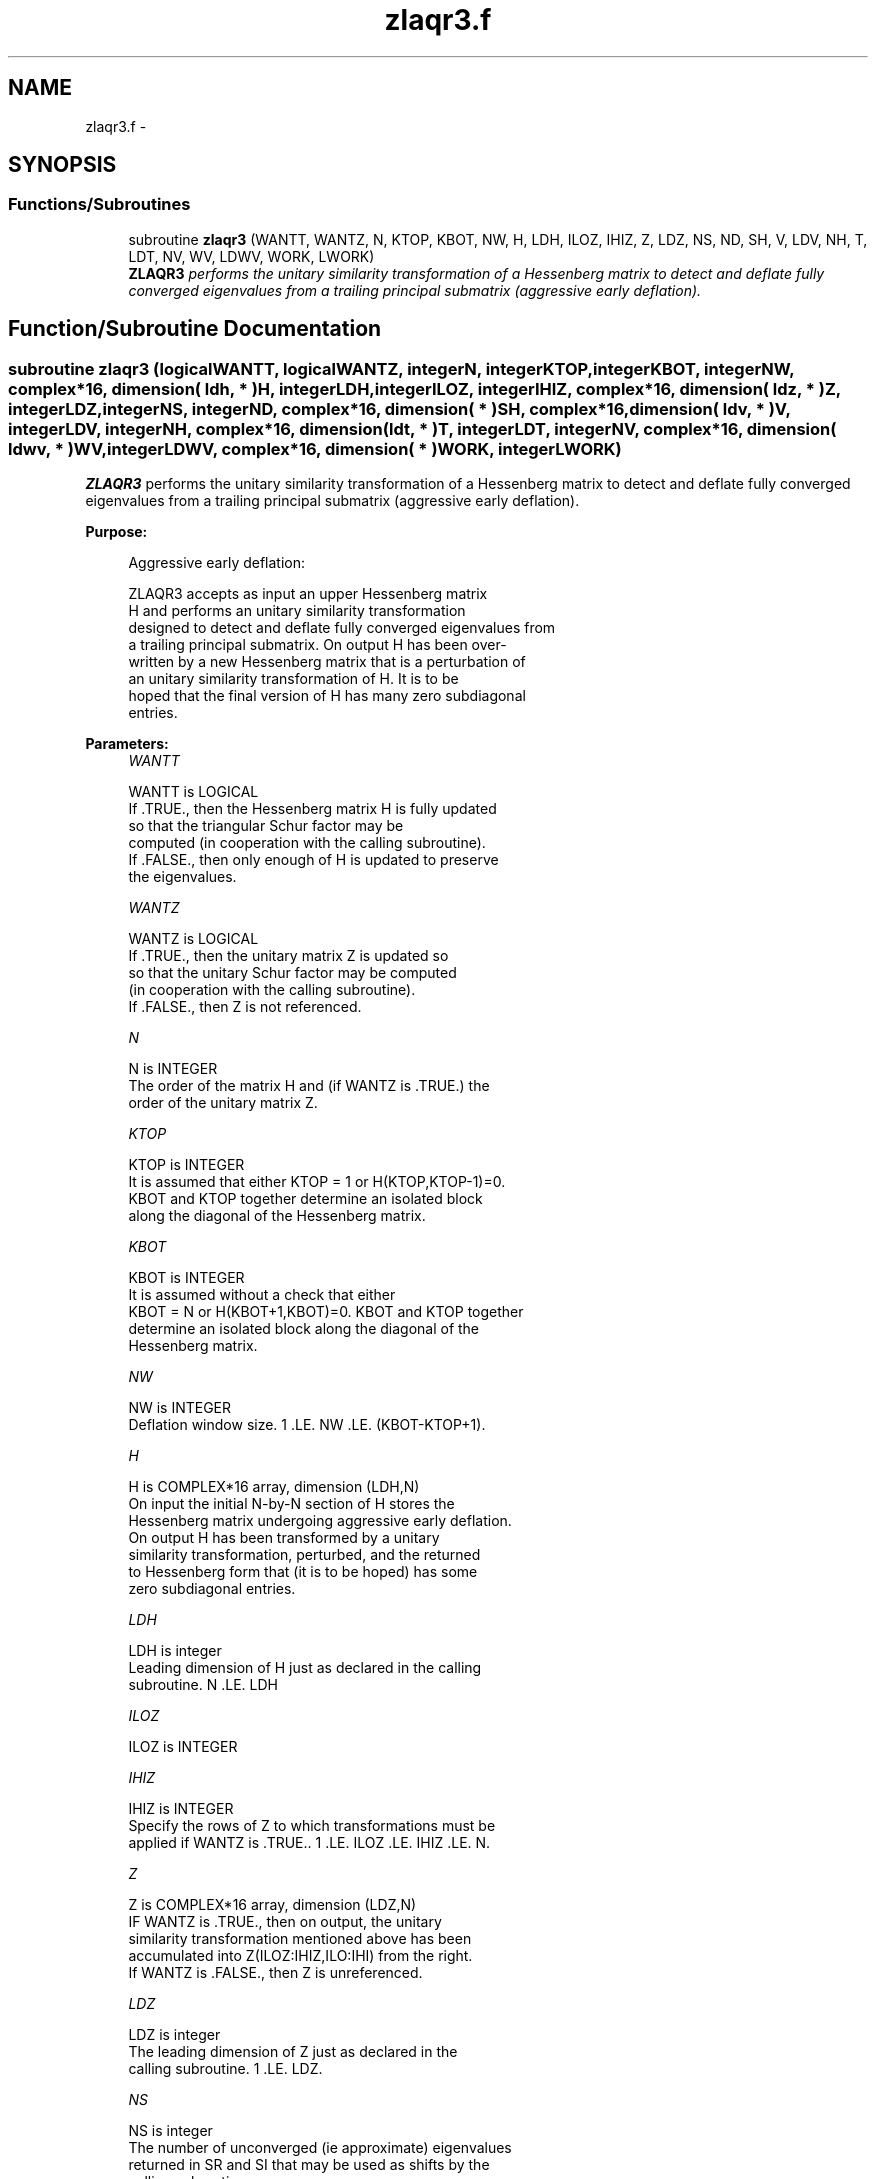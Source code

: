 .TH "zlaqr3.f" 3 "Sat Nov 16 2013" "Version 3.4.2" "LAPACK" \" -*- nroff -*-
.ad l
.nh
.SH NAME
zlaqr3.f \- 
.SH SYNOPSIS
.br
.PP
.SS "Functions/Subroutines"

.in +1c
.ti -1c
.RI "subroutine \fBzlaqr3\fP (WANTT, WANTZ, N, KTOP, KBOT, NW, H, LDH, ILOZ, IHIZ, Z, LDZ, NS, ND, SH, V, LDV, NH, T, LDT, NV, WV, LDWV, WORK, LWORK)"
.br
.RI "\fI\fBZLAQR3\fP performs the unitary similarity transformation of a Hessenberg matrix to detect and deflate fully converged eigenvalues from a trailing principal submatrix (aggressive early deflation)\&. \fP"
.in -1c
.SH "Function/Subroutine Documentation"
.PP 
.SS "subroutine zlaqr3 (logicalWANTT, logicalWANTZ, integerN, integerKTOP, integerKBOT, integerNW, complex*16, dimension( ldh, * )H, integerLDH, integerILOZ, integerIHIZ, complex*16, dimension( ldz, * )Z, integerLDZ, integerNS, integerND, complex*16, dimension( * )SH, complex*16, dimension( ldv, * )V, integerLDV, integerNH, complex*16, dimension( ldt, * )T, integerLDT, integerNV, complex*16, dimension( ldwv, * )WV, integerLDWV, complex*16, dimension( * )WORK, integerLWORK)"

.PP
\fBZLAQR3\fP performs the unitary similarity transformation of a Hessenberg matrix to detect and deflate fully converged eigenvalues from a trailing principal submatrix (aggressive early deflation)\&.  
.PP
\fBPurpose: \fP
.RS 4

.PP
.nf
    Aggressive early deflation:

    ZLAQR3 accepts as input an upper Hessenberg matrix
    H and performs an unitary similarity transformation
    designed to detect and deflate fully converged eigenvalues from
    a trailing principal submatrix.  On output H has been over-
    written by a new Hessenberg matrix that is a perturbation of
    an unitary similarity transformation of H.  It is to be
    hoped that the final version of H has many zero subdiagonal
    entries.
.fi
.PP
 
.RE
.PP
\fBParameters:\fP
.RS 4
\fIWANTT\fP 
.PP
.nf
          WANTT is LOGICAL
          If .TRUE., then the Hessenberg matrix H is fully updated
          so that the triangular Schur factor may be
          computed (in cooperation with the calling subroutine).
          If .FALSE., then only enough of H is updated to preserve
          the eigenvalues.
.fi
.PP
.br
\fIWANTZ\fP 
.PP
.nf
          WANTZ is LOGICAL
          If .TRUE., then the unitary matrix Z is updated so
          so that the unitary Schur factor may be computed
          (in cooperation with the calling subroutine).
          If .FALSE., then Z is not referenced.
.fi
.PP
.br
\fIN\fP 
.PP
.nf
          N is INTEGER
          The order of the matrix H and (if WANTZ is .TRUE.) the
          order of the unitary matrix Z.
.fi
.PP
.br
\fIKTOP\fP 
.PP
.nf
          KTOP is INTEGER
          It is assumed that either KTOP = 1 or H(KTOP,KTOP-1)=0.
          KBOT and KTOP together determine an isolated block
          along the diagonal of the Hessenberg matrix.
.fi
.PP
.br
\fIKBOT\fP 
.PP
.nf
          KBOT is INTEGER
          It is assumed without a check that either
          KBOT = N or H(KBOT+1,KBOT)=0.  KBOT and KTOP together
          determine an isolated block along the diagonal of the
          Hessenberg matrix.
.fi
.PP
.br
\fINW\fP 
.PP
.nf
          NW is INTEGER
          Deflation window size.  1 .LE. NW .LE. (KBOT-KTOP+1).
.fi
.PP
.br
\fIH\fP 
.PP
.nf
          H is COMPLEX*16 array, dimension (LDH,N)
          On input the initial N-by-N section of H stores the
          Hessenberg matrix undergoing aggressive early deflation.
          On output H has been transformed by a unitary
          similarity transformation, perturbed, and the returned
          to Hessenberg form that (it is to be hoped) has some
          zero subdiagonal entries.
.fi
.PP
.br
\fILDH\fP 
.PP
.nf
          LDH is integer
          Leading dimension of H just as declared in the calling
          subroutine.  N .LE. LDH
.fi
.PP
.br
\fIILOZ\fP 
.PP
.nf
          ILOZ is INTEGER
.fi
.PP
.br
\fIIHIZ\fP 
.PP
.nf
          IHIZ is INTEGER
          Specify the rows of Z to which transformations must be
          applied if WANTZ is .TRUE.. 1 .LE. ILOZ .LE. IHIZ .LE. N.
.fi
.PP
.br
\fIZ\fP 
.PP
.nf
          Z is COMPLEX*16 array, dimension (LDZ,N)
          IF WANTZ is .TRUE., then on output, the unitary
          similarity transformation mentioned above has been
          accumulated into Z(ILOZ:IHIZ,ILO:IHI) from the right.
          If WANTZ is .FALSE., then Z is unreferenced.
.fi
.PP
.br
\fILDZ\fP 
.PP
.nf
          LDZ is integer
          The leading dimension of Z just as declared in the
          calling subroutine.  1 .LE. LDZ.
.fi
.PP
.br
\fINS\fP 
.PP
.nf
          NS is integer
          The number of unconverged (ie approximate) eigenvalues
          returned in SR and SI that may be used as shifts by the
          calling subroutine.
.fi
.PP
.br
\fIND\fP 
.PP
.nf
          ND is integer
          The number of converged eigenvalues uncovered by this
          subroutine.
.fi
.PP
.br
\fISH\fP 
.PP
.nf
          SH is COMPLEX*16 array, dimension KBOT
          On output, approximate eigenvalues that may
          be used for shifts are stored in SH(KBOT-ND-NS+1)
          through SR(KBOT-ND).  Converged eigenvalues are
          stored in SH(KBOT-ND+1) through SH(KBOT).
.fi
.PP
.br
\fIV\fP 
.PP
.nf
          V is COMPLEX*16 array, dimension (LDV,NW)
          An NW-by-NW work array.
.fi
.PP
.br
\fILDV\fP 
.PP
.nf
          LDV is integer scalar
          The leading dimension of V just as declared in the
          calling subroutine.  NW .LE. LDV
.fi
.PP
.br
\fINH\fP 
.PP
.nf
          NH is integer scalar
          The number of columns of T.  NH.GE.NW.
.fi
.PP
.br
\fIT\fP 
.PP
.nf
          T is COMPLEX*16 array, dimension (LDT,NW)
.fi
.PP
.br
\fILDT\fP 
.PP
.nf
          LDT is integer
          The leading dimension of T just as declared in the
          calling subroutine.  NW .LE. LDT
.fi
.PP
.br
\fINV\fP 
.PP
.nf
          NV is integer
          The number of rows of work array WV available for
          workspace.  NV.GE.NW.
.fi
.PP
.br
\fIWV\fP 
.PP
.nf
          WV is COMPLEX*16 array, dimension (LDWV,NW)
.fi
.PP
.br
\fILDWV\fP 
.PP
.nf
          LDWV is integer
          The leading dimension of W just as declared in the
          calling subroutine.  NW .LE. LDV
.fi
.PP
.br
\fIWORK\fP 
.PP
.nf
          WORK is COMPLEX*16 array, dimension LWORK.
          On exit, WORK(1) is set to an estimate of the optimal value
          of LWORK for the given values of N, NW, KTOP and KBOT.
.fi
.PP
.br
\fILWORK\fP 
.PP
.nf
          LWORK is integer
          The dimension of the work array WORK.  LWORK = 2*NW
          suffices, but greater efficiency may result from larger
          values of LWORK.

          If LWORK = -1, then a workspace query is assumed; ZLAQR3
          only estimates the optimal workspace size for the given
          values of N, NW, KTOP and KBOT.  The estimate is returned
          in WORK(1).  No error message related to LWORK is issued
          by XERBLA.  Neither H nor Z are accessed.
.fi
.PP
 
.RE
.PP
\fBAuthor:\fP
.RS 4
Univ\&. of Tennessee 
.PP
Univ\&. of California Berkeley 
.PP
Univ\&. of Colorado Denver 
.PP
NAG Ltd\&. 
.RE
.PP
\fBDate:\fP
.RS 4
September 2012 
.RE
.PP
\fBContributors: \fP
.RS 4
Karen Braman and Ralph Byers, Department of Mathematics, University of Kansas, USA 
.RE
.PP

.PP
Definition at line 266 of file zlaqr3\&.f\&.
.SH "Author"
.PP 
Generated automatically by Doxygen for LAPACK from the source code\&.
